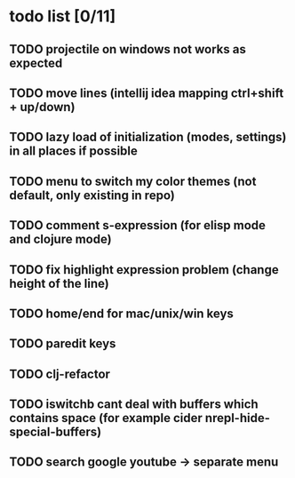 * todo list [0/11]
** TODO projectile on windows not works as expected
** TODO move lines (intellij idea mapping ctrl+shift + up/down)
** TODO lazy load of initialization (modes, settings) in all places if possible
** TODO menu to switch my color themes (not default, only existing in repo)
** TODO comment s-expression (for elisp mode and clojure mode)
** TODO fix highlight expression problem (change height of the line)
** TODO home/end for mac/unix/win keys
** TODO paredit keys
** TODO clj-refactor
** TODO iswitchb cant deal with buffers which contains space (for example cider nrepl-hide-special-buffers)
** TODO search google youtube -> separate menu

